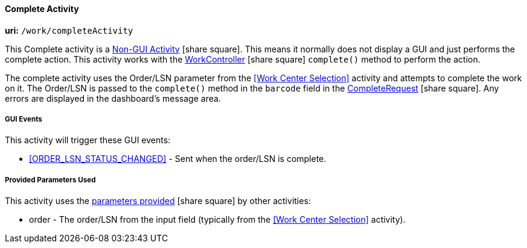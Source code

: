 
[[dashboard-complete-activity]]
==== Complete Activity

*uri:* `/work/completeActivity`

This Complete activity is a
link:{eframe-path}/guide.html#dashboard-activity-non-gui[Non-GUI Activity^] icon:share-square[role="link-blue"].
This means it normally does not display a GUI and just performs the complete action.
This activity works with the
link:groovydoc/org/simplemes/mes/demand/controller/WorkController.html[WorkController^] icon:share-square[role="link-blue"]
`complete()` method to perform the action.

The complete activity uses the Order/LSN parameter from the <<Work Center Selection>>
activity and attempts to complete the work on it.  The Order/LSN is passed to the
`complete()` method in the `barcode` field in the
link:groovydoc/org/simplemes/mes/demand/CompleteRequest.html[CompleteRequest^] icon:share-square[role="link-blue"].
Any errors are displayed in the dashboard's message area.


===== GUI Events

This activity will trigger these GUI events:

* <<ORDER_LSN_STATUS_CHANGED>> -  Sent when the order/LSN is complete.

===== Provided Parameters Used

This activity uses the
link:{eframe-path}/guide.html#dashboard-provide-parameters[parameters provided^] icon:share-square[role="link-blue"]
by other activities:

* order -  The order/LSN from the input field (typically from the <<Work Center Selection>>
           activity).
